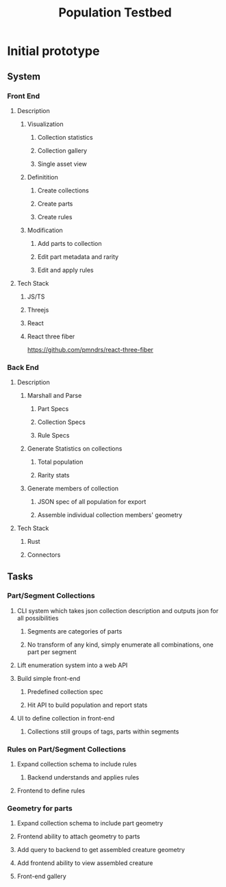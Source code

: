 #+title: Population Testbed
#+options: toc:nil

* Initial prototype
** System
*** Front End
**** Description
***** Visualization
****** Collection statistics
****** Collection gallery
****** Single asset view
***** Definitition
****** Create collections
****** Create parts
****** Create rules
***** Modification
****** Add parts to collection
****** Edit part metadata and rarity
****** Edit and apply rules
**** Tech Stack
***** JS/TS
***** Threejs
***** React
***** React three fiber
https://github.com/pmndrs/react-three-fiber
*** Back End
**** Description
***** Marshall and Parse
****** Part Specs
****** Collection Specs
****** Rule Specs
***** Generate Statistics on collections
****** Total population
****** Rarity stats
***** Generate members of collection
****** JSON spec of all population for export
****** Assemble individual collection members' geometry
**** Tech Stack
***** Rust
***** Connectors
** Tasks
*** Part/Segment Collections
**** CLI system which takes json collection description and outputs json for all possibilities
***** Segments are categories of parts
***** No transform of any kind, simply enumerate all combinations, one part per segment
**** Lift enumeration system into a web API
**** Build simple front-end
***** Predefined collection spec
***** Hit API to build population and report stats
**** UI to define collection in front-end
***** Collections still groups of tags, parts within segments
*** Rules on Part/Segment Collections
**** Expand collection schema to include rules
***** Backend understands and applies rules
**** Frontend to define rules
*** Geometry for parts
**** Expand collection schema to include part geometry
**** Frontend ability to attach geometry to parts
**** Add query to backend to get assembled creature geometry
**** Add frontend ability to view assembled creature
**** Front-end gallery
